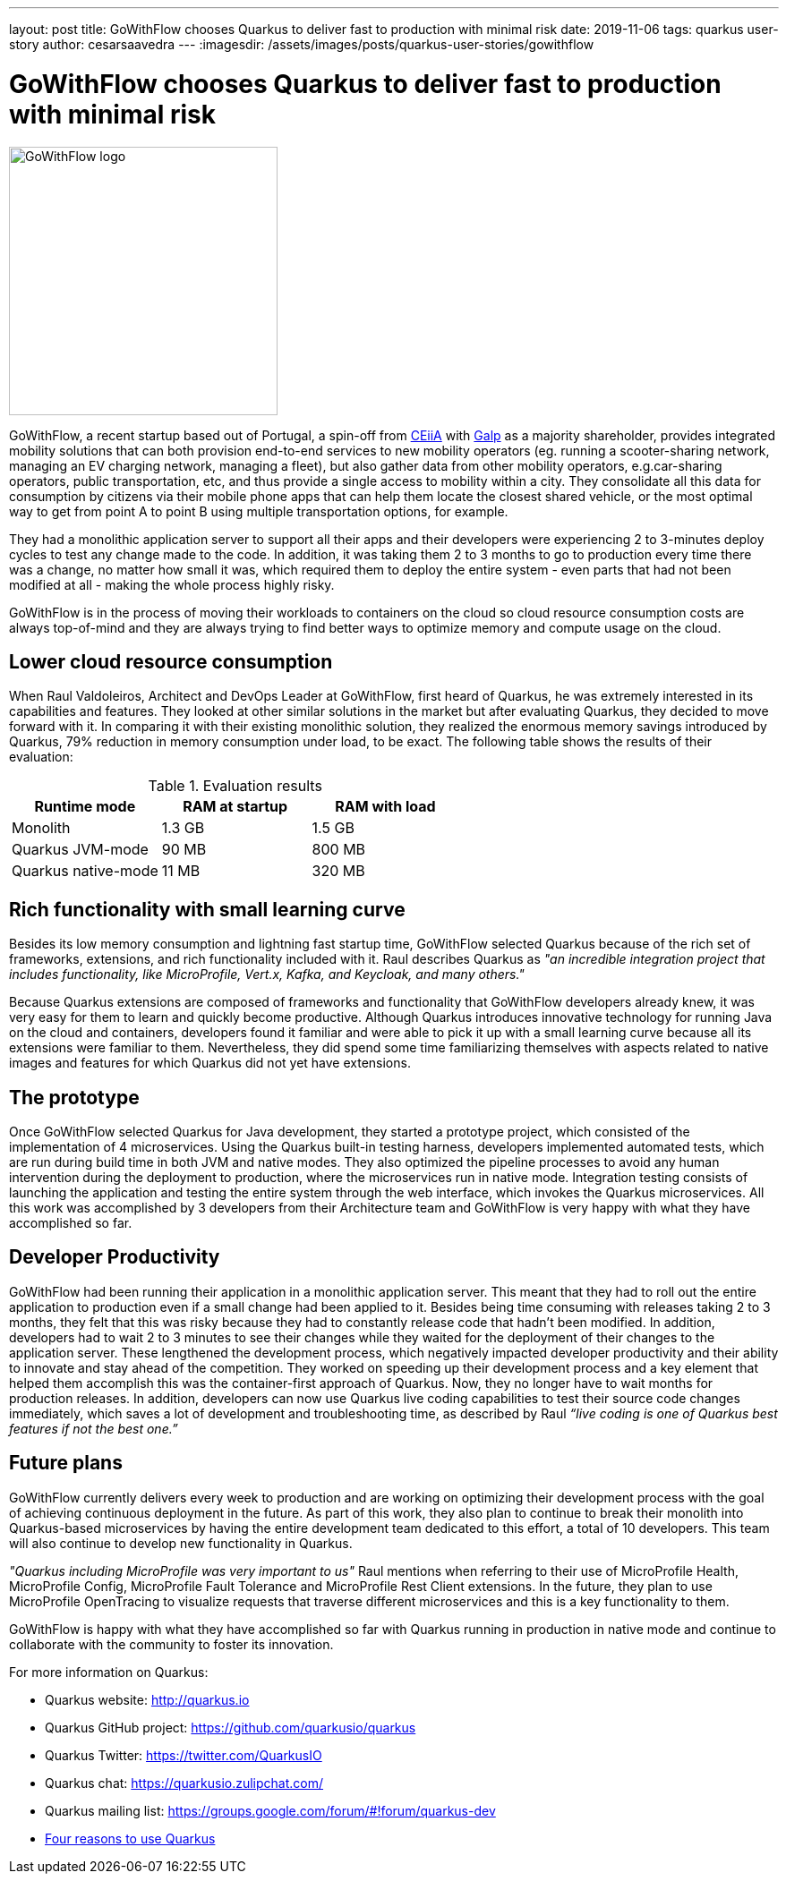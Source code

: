 ---
layout: post
title: GoWithFlow chooses Quarkus to deliver fast to production with minimal risk
date: 2019-11-06
tags: quarkus user-story
author: cesarsaavedra
---
:imagesdir: /assets/images/posts/quarkus-user-stories/gowithflow

= GoWithFlow chooses Quarkus to deliver fast to production with minimal risk

[.customer-logo]
image::Flow_id.png[GoWithFlow logo,300]

GoWithFlow, a recent startup based out of Portugal, a spin-off from https://www.ceiia.com/[CEiiA] with https://www.galp.com/corp/en/[Galp] as a majority shareholder, provides integrated mobility solutions that can both provision end-to-end services to new mobility operators (eg. running a scooter-sharing network, managing an EV charging network, managing a fleet), but also gather data from other mobility operators, e.g.car-sharing operators, public transportation, etc, and thus provide a single access to mobility within a city. They consolidate all this data for consumption by citizens via their mobile phone apps that can help them locate the closest shared vehicle, or the most optimal way to get from point A to point B using multiple transportation options, for example.

They had a monolithic application server to support all their apps and their developers were experiencing 2 to 3-minutes deploy cycles to test any change made to the code. In addition, it was taking them 2 to 3 months to go to production every time there was a change, no matter how small it was, which required them to deploy the entire system - even parts that had not been modified at all - making the whole process highly risky.

GoWithFlow is in the process of moving their workloads to containers on the cloud so cloud resource consumption costs are always top-of-mind and they are always trying to find better ways to optimize memory and compute usage on the cloud.

== Lower cloud resource consumption

When Raul Valdoleiros, Architect and DevOps Leader at GoWithFlow, first heard of Quarkus, he was extremely interested in its capabilities and features. They looked at other similar solutions in the market but after evaluating Quarkus, they decided to move forward with it. In comparing it with their existing monolithic solution, they realized the enormous memory savings introduced by Quarkus, 79% reduction in memory consumption under load, to be exact. The following table shows the results of their evaluation:

.Evaluation results
|===
|Runtime mode |RAM at startup |RAM with load

|Monolith
|1.3 GB
|1.5 GB

|Quarkus JVM-mode
|90 MB
|800 MB

|Quarkus native-mode
|11 MB
|320 MB
|===

== Rich functionality with small learning curve

Besides its low memory consumption and lightning fast startup time, GoWithFlow selected Quarkus because of the rich set of frameworks, extensions, and rich functionality included with it. Raul describes Quarkus as _"an incredible integration project that includes functionality, like MicroProfile, Vert.x, Kafka, and Keycloak, and many others."_

Because Quarkus extensions are composed of frameworks and functionality that GoWithFlow developers already knew, it was very easy for them to learn and quickly become productive. Although Quarkus introduces innovative technology for running Java on the cloud and containers, developers found it familiar and were able to pick it up with a small learning curve because all its extensions were familiar to them. Nevertheless, they did spend some time familiarizing themselves with aspects related to native images and features for which Quarkus did not yet have extensions. 

== The prototype

Once GoWithFlow selected Quarkus for Java development, they started a prototype project, which consisted of the implementation of 4 microservices. Using the Quarkus built-in testing harness, developers implemented automated tests, which are run during build time in both JVM and native modes. They also optimized the pipeline processes to avoid any human intervention during the deployment to production, where the microservices run in native mode. Integration testing consists of launching the application and testing the entire system through the web interface, which invokes the Quarkus microservices. All this work was accomplished by 3 developers from their Architecture team and GoWithFlow is very happy with what they have accomplished so far.

== Developer Productivity

GoWithFlow had been running their application in a monolithic application server. This meant that they had to roll out the entire application to production even if a small change had been applied to it. Besides being time consuming with releases taking 2 to 3 months, they felt that this was risky because they had to constantly release code that hadn’t been modified. In addition, developers had to wait 2 to 3 minutes to see their changes while they waited for the deployment of their changes to the application server. These lengthened the development process, which negatively impacted developer productivity and their ability to innovate and stay ahead of the competition. They worked on speeding up their development process and a key element that helped them accomplish this was the container-first approach of Quarkus. Now, they no longer have to wait months for production releases. In addition, developers can now use Quarkus live coding capabilities to test their source code changes immediately, which saves a lot of development and troubleshooting time, as described by Raul _“live coding is one of Quarkus best features if not the best one.”_

== Future plans

GoWithFlow currently delivers every week to production and are working on optimizing their development process with the goal of achieving continuous deployment in the future. As part of this work, they also plan to continue to break their monolith into Quarkus-based microservices by having the entire development team dedicated to this effort, a total of 10 developers. This team will also continue to develop new functionality in Quarkus.

_"Quarkus including MicroProfile was very important to us"_ Raul mentions when referring to their use of MicroProfile Health, MicroProfile Config, MicroProfile Fault Tolerance and MicroProfile Rest Client extensions. In the future, they plan to use MicroProfile OpenTracing to visualize requests that traverse different microservices and this is a key functionality to them.

GoWithFlow is happy with what they have accomplished so far with Quarkus running in production in native mode and continue to collaborate with the community to foster its innovation.

For more information on Quarkus:

* Quarkus website: http://quarkus.io
* Quarkus GitHub project: https://github.com/quarkusio/quarkus
* Quarkus Twitter: https://twitter.com/QuarkusIO
* Quarkus chat: https://quarkusio.zulipchat.com/
* Quarkus mailing list: https://groups.google.com/forum/#!forum/quarkus-dev
* https://www.redhat.com/cms/managed-files/cl-4-reasons-try-quarkus-checklist-f19180cs-201909-en.pdf[Four reasons to use Quarkus]

